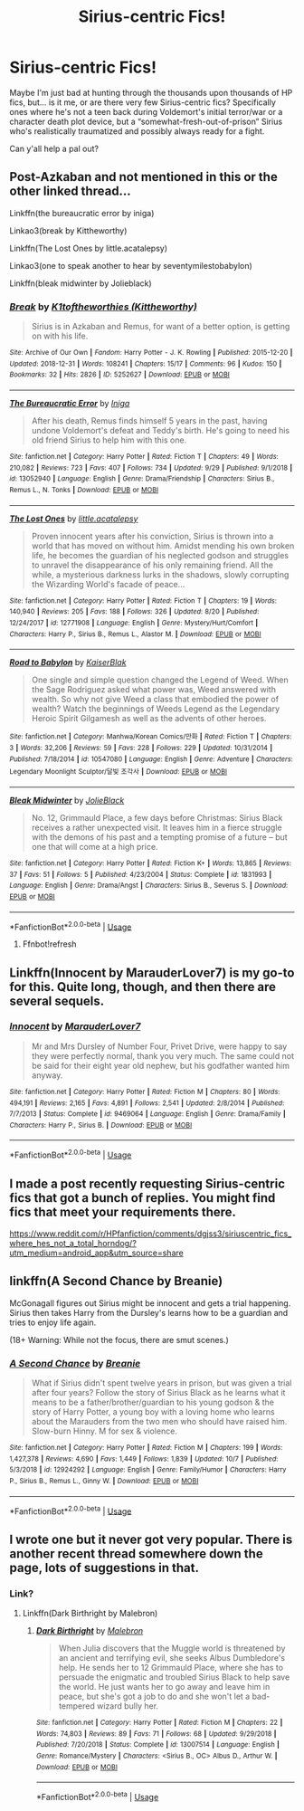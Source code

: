 #+TITLE: Sirius-centric Fics!

* Sirius-centric Fics!
:PROPERTIES:
:Author: CGKrows
:Score: 12
:DateUnix: 1570914882.0
:DateShort: 2019-Oct-13
:FlairText: Recommendation
:END:
Maybe I'm just bad at hunting through the thousands upon thousands of HP fics, but... is it me, or are there very few Sirius-centric fics? Specifically ones where he's not a teen back during Voldemort's initial terror/war or a character death plot device, but a “somewhat-fresh-out-of-prison” Sirius who's realistically traumatized and possibly always ready for a fight.

Can y'all help a pal out?


** Post-Azkaban and not mentioned in this or the other linked thread...

Linkffn(the bureaucratic error by iniga)

Linkao3(break by Kittheworthy)

Linkffn(The Lost Ones by little.acatalepsy)

Linkao3(one to speak another to hear by seventymilestobabylon)

Linkffn(bleak midwinter by Jolieblack)
:PROPERTIES:
:Author: darlingdaaaarling
:Score: 3
:DateUnix: 1570971496.0
:DateShort: 2019-Oct-13
:END:

*** [[https://archiveofourown.org/works/5252627][*/Break/*]] by [[https://www.archiveofourown.org/users/Kittheworthy/pseuds/K1toftheworthies][/K1toftheworthies (Kittheworthy)/]]

#+begin_quote
  Sirius is in Azkaban and Remus, for want of a better option, is getting on with his life.
#+end_quote

^{/Site/:} ^{Archive} ^{of} ^{Our} ^{Own} ^{*|*} ^{/Fandom/:} ^{Harry} ^{Potter} ^{-} ^{J.} ^{K.} ^{Rowling} ^{*|*} ^{/Published/:} ^{2015-12-20} ^{*|*} ^{/Updated/:} ^{2018-12-31} ^{*|*} ^{/Words/:} ^{108241} ^{*|*} ^{/Chapters/:} ^{15/17} ^{*|*} ^{/Comments/:} ^{96} ^{*|*} ^{/Kudos/:} ^{150} ^{*|*} ^{/Bookmarks/:} ^{32} ^{*|*} ^{/Hits/:} ^{2826} ^{*|*} ^{/ID/:} ^{5252627} ^{*|*} ^{/Download/:} ^{[[https://archiveofourown.org/downloads/5252627/Break.epub?updated_at=1555864193][EPUB]]} ^{or} ^{[[https://archiveofourown.org/downloads/5252627/Break.mobi?updated_at=1555864193][MOBI]]}

--------------

[[https://www.fanfiction.net/s/13052940/1/][*/The Bureaucratic Error/*]] by [[https://www.fanfiction.net/u/49515/Iniga][/Iniga/]]

#+begin_quote
  After his death, Remus finds himself 5 years in the past, having undone Voldemort's defeat and Teddy's birth. He's going to need his old friend Sirius to help him with this one.
#+end_quote

^{/Site/:} ^{fanfiction.net} ^{*|*} ^{/Category/:} ^{Harry} ^{Potter} ^{*|*} ^{/Rated/:} ^{Fiction} ^{T} ^{*|*} ^{/Chapters/:} ^{49} ^{*|*} ^{/Words/:} ^{210,082} ^{*|*} ^{/Reviews/:} ^{723} ^{*|*} ^{/Favs/:} ^{407} ^{*|*} ^{/Follows/:} ^{734} ^{*|*} ^{/Updated/:} ^{9/29} ^{*|*} ^{/Published/:} ^{9/1/2018} ^{*|*} ^{/id/:} ^{13052940} ^{*|*} ^{/Language/:} ^{English} ^{*|*} ^{/Genre/:} ^{Drama/Friendship} ^{*|*} ^{/Characters/:} ^{Sirius} ^{B.,} ^{Remus} ^{L.,} ^{N.} ^{Tonks} ^{*|*} ^{/Download/:} ^{[[http://www.ff2ebook.com/old/ffn-bot/index.php?id=13052940&source=ff&filetype=epub][EPUB]]} ^{or} ^{[[http://www.ff2ebook.com/old/ffn-bot/index.php?id=13052940&source=ff&filetype=mobi][MOBI]]}

--------------

[[https://www.fanfiction.net/s/12771908/1/][*/The Lost Ones/*]] by [[https://www.fanfiction.net/u/8981577/little-acatalepsy][/little.acatalepsy/]]

#+begin_quote
  Proven innocent years after his conviction, Sirius is thrown into a world that has moved on without him. Amidst mending his own broken life, he becomes the guardian of his neglected godson and struggles to unravel the disappearance of his only remaining friend. All the while, a mysterious darkness lurks in the shadows, slowly corrupting the Wizarding World's facade of peace...
#+end_quote

^{/Site/:} ^{fanfiction.net} ^{*|*} ^{/Category/:} ^{Harry} ^{Potter} ^{*|*} ^{/Rated/:} ^{Fiction} ^{T} ^{*|*} ^{/Chapters/:} ^{19} ^{*|*} ^{/Words/:} ^{140,940} ^{*|*} ^{/Reviews/:} ^{205} ^{*|*} ^{/Favs/:} ^{188} ^{*|*} ^{/Follows/:} ^{326} ^{*|*} ^{/Updated/:} ^{8/20} ^{*|*} ^{/Published/:} ^{12/24/2017} ^{*|*} ^{/id/:} ^{12771908} ^{*|*} ^{/Language/:} ^{English} ^{*|*} ^{/Genre/:} ^{Mystery/Hurt/Comfort} ^{*|*} ^{/Characters/:} ^{Harry} ^{P.,} ^{Sirius} ^{B.,} ^{Remus} ^{L.,} ^{Alastor} ^{M.} ^{*|*} ^{/Download/:} ^{[[http://www.ff2ebook.com/old/ffn-bot/index.php?id=12771908&source=ff&filetype=epub][EPUB]]} ^{or} ^{[[http://www.ff2ebook.com/old/ffn-bot/index.php?id=12771908&source=ff&filetype=mobi][MOBI]]}

--------------

[[https://www.fanfiction.net/s/10547080/1/][*/Road to Babylon/*]] by [[https://www.fanfiction.net/u/2812713/KaiserBlak][/KaiserBlak/]]

#+begin_quote
  One single and simple question changed the Legend of Weed. When the Sage Rodriguez asked what power was, Weed answered with wealth. So why not give Weed a class that embodied the power of wealth? Watch the beginnings of Weeds Legend as the Legendary Heroic Spirit Gilgamesh as well as the advents of other heroes.
#+end_quote

^{/Site/:} ^{fanfiction.net} ^{*|*} ^{/Category/:} ^{Manhwa/Korean} ^{Comics/만화} ^{*|*} ^{/Rated/:} ^{Fiction} ^{T} ^{*|*} ^{/Chapters/:} ^{3} ^{*|*} ^{/Words/:} ^{32,206} ^{*|*} ^{/Reviews/:} ^{59} ^{*|*} ^{/Favs/:} ^{228} ^{*|*} ^{/Follows/:} ^{229} ^{*|*} ^{/Updated/:} ^{10/31/2014} ^{*|*} ^{/Published/:} ^{7/18/2014} ^{*|*} ^{/id/:} ^{10547080} ^{*|*} ^{/Language/:} ^{English} ^{*|*} ^{/Genre/:} ^{Adventure} ^{*|*} ^{/Characters/:} ^{Legendary} ^{Moonlight} ^{Sculptor/달빛} ^{조각사} ^{*|*} ^{/Download/:} ^{[[http://www.ff2ebook.com/old/ffn-bot/index.php?id=10547080&source=ff&filetype=epub][EPUB]]} ^{or} ^{[[http://www.ff2ebook.com/old/ffn-bot/index.php?id=10547080&source=ff&filetype=mobi][MOBI]]}

--------------

[[https://www.fanfiction.net/s/1831993/1/][*/Bleak Midwinter/*]] by [[https://www.fanfiction.net/u/454308/JolieBlack][/JolieBlack/]]

#+begin_quote
  No. 12, Grimmauld Place, a few days before Christmas: Sirius Black receives a rather unexpected visit. It leaves him in a fierce struggle with the demons of his past and a tempting promise of a future -- but one that will come at a high price.
#+end_quote

^{/Site/:} ^{fanfiction.net} ^{*|*} ^{/Category/:} ^{Harry} ^{Potter} ^{*|*} ^{/Rated/:} ^{Fiction} ^{K+} ^{*|*} ^{/Words/:} ^{13,865} ^{*|*} ^{/Reviews/:} ^{37} ^{*|*} ^{/Favs/:} ^{51} ^{*|*} ^{/Follows/:} ^{5} ^{*|*} ^{/Published/:} ^{4/23/2004} ^{*|*} ^{/Status/:} ^{Complete} ^{*|*} ^{/id/:} ^{1831993} ^{*|*} ^{/Language/:} ^{English} ^{*|*} ^{/Genre/:} ^{Drama/Angst} ^{*|*} ^{/Characters/:} ^{Sirius} ^{B.,} ^{Severus} ^{S.} ^{*|*} ^{/Download/:} ^{[[http://www.ff2ebook.com/old/ffn-bot/index.php?id=1831993&source=ff&filetype=epub][EPUB]]} ^{or} ^{[[http://www.ff2ebook.com/old/ffn-bot/index.php?id=1831993&source=ff&filetype=mobi][MOBI]]}

--------------

*FanfictionBot*^{2.0.0-beta} | [[https://github.com/tusing/reddit-ffn-bot/wiki/Usage][Usage]]
:PROPERTIES:
:Author: FanfictionBot
:Score: 1
:DateUnix: 1570971545.0
:DateShort: 2019-Oct-13
:END:

**** Ffnbot!refresh
:PROPERTIES:
:Author: darlingdaaaarling
:Score: 1
:DateUnix: 1570971860.0
:DateShort: 2019-Oct-13
:END:


** Linkffn(Innocent by MarauderLover7) is my go-to for this. Quite long, though, and then there are several sequels.
:PROPERTIES:
:Author: thrawnca
:Score: 2
:DateUnix: 1570919759.0
:DateShort: 2019-Oct-13
:END:

*** [[https://www.fanfiction.net/s/9469064/1/][*/Innocent/*]] by [[https://www.fanfiction.net/u/4684913/MarauderLover7][/MarauderLover7/]]

#+begin_quote
  Mr and Mrs Dursley of Number Four, Privet Drive, were happy to say they were perfectly normal, thank you very much. The same could not be said for their eight year old nephew, but his godfather wanted him anyway.
#+end_quote

^{/Site/:} ^{fanfiction.net} ^{*|*} ^{/Category/:} ^{Harry} ^{Potter} ^{*|*} ^{/Rated/:} ^{Fiction} ^{M} ^{*|*} ^{/Chapters/:} ^{80} ^{*|*} ^{/Words/:} ^{494,191} ^{*|*} ^{/Reviews/:} ^{2,165} ^{*|*} ^{/Favs/:} ^{4,891} ^{*|*} ^{/Follows/:} ^{2,541} ^{*|*} ^{/Updated/:} ^{2/8/2014} ^{*|*} ^{/Published/:} ^{7/7/2013} ^{*|*} ^{/Status/:} ^{Complete} ^{*|*} ^{/id/:} ^{9469064} ^{*|*} ^{/Language/:} ^{English} ^{*|*} ^{/Genre/:} ^{Drama/Family} ^{*|*} ^{/Characters/:} ^{Harry} ^{P.,} ^{Sirius} ^{B.} ^{*|*} ^{/Download/:} ^{[[http://www.ff2ebook.com/old/ffn-bot/index.php?id=9469064&source=ff&filetype=epub][EPUB]]} ^{or} ^{[[http://www.ff2ebook.com/old/ffn-bot/index.php?id=9469064&source=ff&filetype=mobi][MOBI]]}

--------------

*FanfictionBot*^{2.0.0-beta} | [[https://github.com/tusing/reddit-ffn-bot/wiki/Usage][Usage]]
:PROPERTIES:
:Author: FanfictionBot
:Score: 2
:DateUnix: 1570919768.0
:DateShort: 2019-Oct-13
:END:


** I made a post recently requesting Sirius-centric fics that got a bunch of replies. You might find fics that meet your requirements there.

[[https://www.reddit.com/r/HPfanfiction/comments/dgjss3/siriuscentric_fics_where_hes_not_a_total_horndog/?utm_medium=android_app&utm_source=share]]
:PROPERTIES:
:Author: i_atent_ded
:Score: 2
:DateUnix: 1570965571.0
:DateShort: 2019-Oct-13
:END:


** linkffn(A Second Chance by Breanie)

McGonagall figures out Sirius might be innocent and gets a trial happening. Sirius then takes Harry from the Dursley's learns how to be a guardian and tries to enjoy life again.

(18+ Warning: While not the focus, there are smut scenes.)
:PROPERTIES:
:Author: FavChanger
:Score: 1
:DateUnix: 1570958592.0
:DateShort: 2019-Oct-13
:END:

*** [[https://www.fanfiction.net/s/12924292/1/][*/A Second Chance/*]] by [[https://www.fanfiction.net/u/1265123/Breanie][/Breanie/]]

#+begin_quote
  What if Sirius didn't spent twelve years in prison, but was given a trial after four years? Follow the story of Sirius Black as he learns what it means to be a father/brother/guardian to his young godson & the story of Harry Potter, a young boy with a loving home who learns about the Marauders from the two men who should have raised him. Slow-burn Hinny. M for sex & violence.
#+end_quote

^{/Site/:} ^{fanfiction.net} ^{*|*} ^{/Category/:} ^{Harry} ^{Potter} ^{*|*} ^{/Rated/:} ^{Fiction} ^{M} ^{*|*} ^{/Chapters/:} ^{199} ^{*|*} ^{/Words/:} ^{1,427,378} ^{*|*} ^{/Reviews/:} ^{4,690} ^{*|*} ^{/Favs/:} ^{1,449} ^{*|*} ^{/Follows/:} ^{1,839} ^{*|*} ^{/Updated/:} ^{10/7} ^{*|*} ^{/Published/:} ^{5/3/2018} ^{*|*} ^{/id/:} ^{12924292} ^{*|*} ^{/Language/:} ^{English} ^{*|*} ^{/Genre/:} ^{Family/Humor} ^{*|*} ^{/Characters/:} ^{Harry} ^{P.,} ^{Sirius} ^{B.,} ^{Remus} ^{L.,} ^{Ginny} ^{W.} ^{*|*} ^{/Download/:} ^{[[http://www.ff2ebook.com/old/ffn-bot/index.php?id=12924292&source=ff&filetype=epub][EPUB]]} ^{or} ^{[[http://www.ff2ebook.com/old/ffn-bot/index.php?id=12924292&source=ff&filetype=mobi][MOBI]]}

--------------

*FanfictionBot*^{2.0.0-beta} | [[https://github.com/tusing/reddit-ffn-bot/wiki/Usage][Usage]]
:PROPERTIES:
:Author: FanfictionBot
:Score: 1
:DateUnix: 1570958606.0
:DateShort: 2019-Oct-13
:END:


** I wrote one but it never got very popular. There is another recent thread somewhere down the page, lots of suggestions in that.
:PROPERTIES:
:Author: booksandpots
:Score: 1
:DateUnix: 1570924032.0
:DateShort: 2019-Oct-13
:END:

*** Link?
:PROPERTIES:
:Author: CGKrows
:Score: 2
:DateUnix: 1570929408.0
:DateShort: 2019-Oct-13
:END:

**** Linkffn(Dark Birthright by Malebron)
:PROPERTIES:
:Author: booksandpots
:Score: 1
:DateUnix: 1570951116.0
:DateShort: 2019-Oct-13
:END:

***** [[https://www.fanfiction.net/s/13007514/1/][*/Dark Birthright/*]] by [[https://www.fanfiction.net/u/6277431/Malebron][/Malebron/]]

#+begin_quote
  When Julia discovers that the Muggle world is threatened by an ancient and terrifying evil, she seeks Albus Dumbledore's help. He sends her to 12 Grimmauld Place, where she has to persuade the enigmatic and troubled Sirius Black to help save the world. He just wants her to go away and leave him in peace, but she's got a job to do and she won't let a bad-tempered wizard bully her.
#+end_quote

^{/Site/:} ^{fanfiction.net} ^{*|*} ^{/Category/:} ^{Harry} ^{Potter} ^{*|*} ^{/Rated/:} ^{Fiction} ^{M} ^{*|*} ^{/Chapters/:} ^{22} ^{*|*} ^{/Words/:} ^{74,803} ^{*|*} ^{/Reviews/:} ^{89} ^{*|*} ^{/Favs/:} ^{71} ^{*|*} ^{/Follows/:} ^{68} ^{*|*} ^{/Updated/:} ^{9/29/2018} ^{*|*} ^{/Published/:} ^{7/20/2018} ^{*|*} ^{/Status/:} ^{Complete} ^{*|*} ^{/id/:} ^{13007514} ^{*|*} ^{/Language/:} ^{English} ^{*|*} ^{/Genre/:} ^{Romance/Mystery} ^{*|*} ^{/Characters/:} ^{<Sirius} ^{B.,} ^{OC>} ^{Albus} ^{D.,} ^{Arthur} ^{W.} ^{*|*} ^{/Download/:} ^{[[http://www.ff2ebook.com/old/ffn-bot/index.php?id=13007514&source=ff&filetype=epub][EPUB]]} ^{or} ^{[[http://www.ff2ebook.com/old/ffn-bot/index.php?id=13007514&source=ff&filetype=mobi][MOBI]]}

--------------

*FanfictionBot*^{2.0.0-beta} | [[https://github.com/tusing/reddit-ffn-bot/wiki/Usage][Usage]]
:PROPERTIES:
:Author: FanfictionBot
:Score: 1
:DateUnix: 1570951157.0
:DateShort: 2019-Oct-13
:END:
